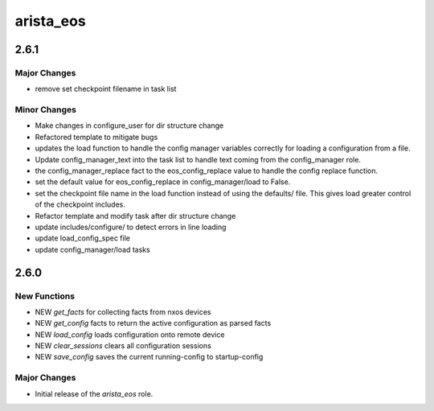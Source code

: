 ===============================
arista_eos
===============================

2.6.1
=====

Major Changes
-------------

- remove set checkpoint filename in task list

Minor Changes
-------------

- Make changes in configure_user for dir structure change
- Refactored template to mitigate bugs
- updates the load function to handle the config manager
  variables correctly for loading a configuration from a file.
- Update config_manager_text into the task list to handle
  text coming from the config_manager role.
- the config_manager_replace fact to the eos_config_replace
  value to handle the config replace function.
- set the default value for eos_config_replace in
  config_manager/load to False.
- set the checkpoint file name in the load function instead of
  using the defaults/ file.  This gives load greater control of
  the checkpoint includes.
- Refactor template and modify task after dir structure change
- update includes/configure/ to detect errors in line loading
- update load_config_spec file
- update config_manager/load tasks

2.6.0
=====

New Functions
-------------

- NEW `get_facts` for collecting facts from nxos devices
- NEW `get_config` facts to return the active configuration as parsed facts
- NEW `load_config` loads configuration onto remote device
- NEW `clear_sessions` clears all configuration sessions 
- NEW `save_config` saves the current running-config to startup-config


Major Changes
-------------

- Initial release of the `arista_eos` role.
